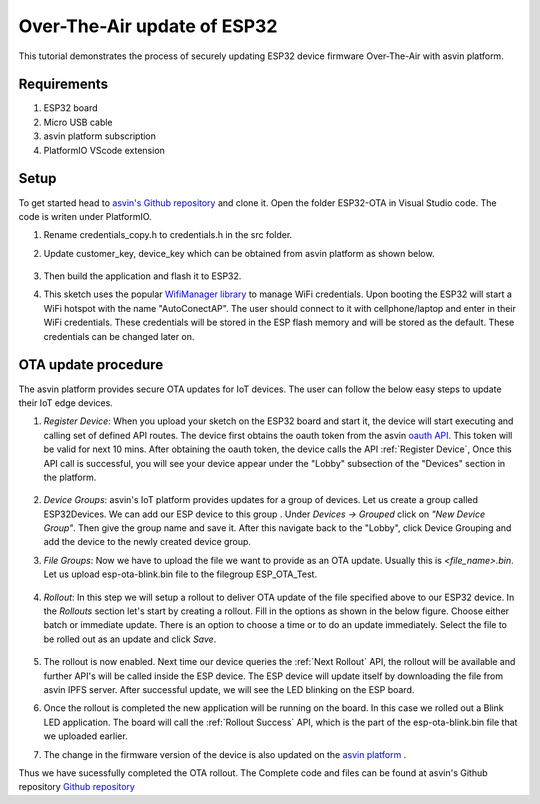 ==============================
Over-The-Air update of ESP32
==============================

This tutorial demonstrates the process of securely updating ESP32 device firmware Over-The-Air with asvin platform.

Requirements
############

1. ESP32 board
2. Micro USB cable
3. asvin platform subscription 
4. PlatformIO VScode extension

Setup
#####

To get started head to `asvin's Github repository <https://github.com/asvin-io/asvin-tutorials>`_ and clone it. 
Open the folder ESP32-OTA in Visual Studio code. The code is writen under PlatformIO.

1. Rename credentials_copy.h to credentials.h in the src folder.
2. Update customer_key, device_key which can be obtained from asvin platform as shown below.
   
    .. image:: ../images/keys_edited.jpg
            :width: 400pt
            :align: center
3. Then build the application and flash it to ESP32.
4. This sketch uses the popular `WifiManager library <https://github.com/tzapu/WiFiManager>`_ to manage WiFi credentials. 
   Upon booting the ESP32 will start a WiFi hotspot with the name "AutoConectAP". 
   The user should connect to it with cellphone/laptop and enter in their WiFi credentials. 
   These credentials will be stored in the ESP flash memory and will be stored as the default. These credentials can be changed later on.

OTA update procedure
####################
The asvin platform provides secure OTA updates for IoT devices. The user can follow the below easy steps to update their IoT edge devices.

1. *Register Device*:
   When you upload your sketch on the ESP32 board and start it, the device will start executing and calling set of defined API routes.
   The device first obtains the oauth token from the asvin `oauth API <https://asvin.readthedocs.io/en/latest/oauth/oauth-api.html>`_. 
   This token will be valid for next 10 mins. After obtaining the oauth token, the device calls the API :ref:`Register Device`, 
   Once this API call is successful, you will see your device appear under the "Lobby" subsection of the "Devices" section in the platform. 

    .. image:: ../images/register_edited.png
            :width: 400pt
            :align: center

2. *Device Groups*: 
   asvin's IoT platform provides updates for a group of devices. Let us create a group called ESP32Devices. 
   We can add our ESP device to this group . Under *Devices -> Grouped* click on *"New Device Group"*. Then give the group name and save it. 
   After this navigate back to the "Lobby", click Device Grouping and add the device to the newly created device group.         

3. *File Groups*: 
   Now we have to upload the file we want to provide as an OTA update. Usually this is *<file_name>.bin*. 
   Let us upload esp-ota-blink.bin file to the filegroup ESP_OTA_Test.

    .. image:: ../images/upload_file.png
            :width: 400pt
            :align: center

4. *Rollout*: 
   In this step we will setup a rollout to deliver OTA update of the file specified above to our ESP32 device. 
   In the *Rollouts* section let's start by creating a rollout. Fill in the options as shown in the below figure. 
   Choose either batch or immediate update. There is an option to choose a time or to do an update immediately. 
   Select the file to be rolled out as an update and click *Save*. 

    .. image:: ../images/rollout_edited.png
            :width: 400pt
            :align: center

5. The rollout is now enabled. Next time our device queries the :ref:`Next Rollout` API, 
   the rollout will be available and further API's will be called inside the ESP device. 
   The ESP device will update itself by downloading the file from asvin IPFS server. 
   After successful update, we will see the LED blinking on the ESP board.

6. Once the rollout is completed the new application will be running on the board. 
   In this case we rolled out a Blink LED application. The board will call the :ref:`Rollout Success` API, 
   which is the part of the esp-ota-blink.bin file that we uploaded earlier.    

7. The change in the firmware version of the device is also updated on the `asvin platform <https://app.asvin.io/>`_  .

Thus we have sucessfully completed the OTA rollout. The Complete code and files can be found
at asvin's Github repository `Github repository <https://github.com/Asvin-io/tutorials>`_  